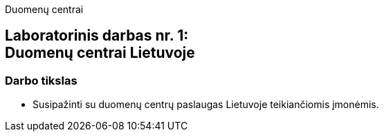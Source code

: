 Duomenų centrai

[.text-center]
== Laboratorinis darbas nr. 1:+++<br />+++Duomenų centrai Lietuvoje

=== Darbo tikslas
* Susipažinti su duomenų centrų paslaugas Lietuvoje teikiančiomis įmonėmis.
